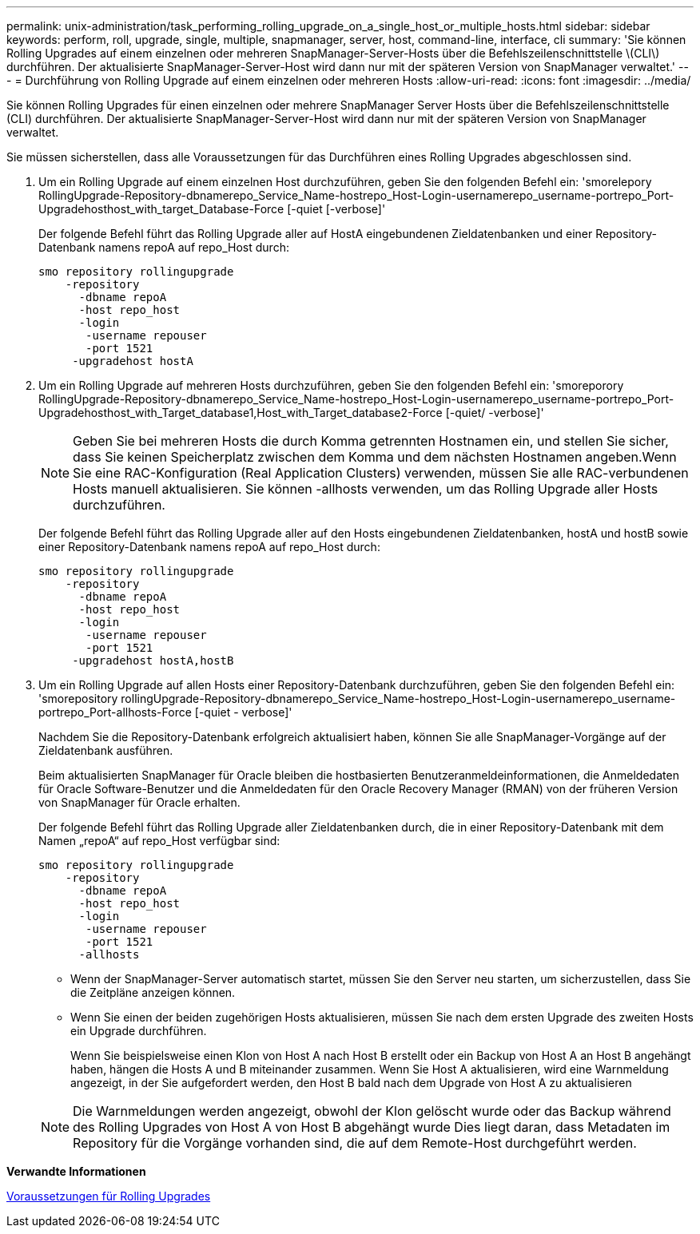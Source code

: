---
permalink: unix-administration/task_performing_rolling_upgrade_on_a_single_host_or_multiple_hosts.html 
sidebar: sidebar 
keywords: perform, roll, upgrade, single, multiple, snapmanager, server, host, command-line, interface, cli 
summary: 'Sie können Rolling Upgrades auf einem einzelnen oder mehreren SnapManager-Server-Hosts über die Befehlszeilenschnittstelle \(CLI\) durchführen. Der aktualisierte SnapManager-Server-Host wird dann nur mit der späteren Version von SnapManager verwaltet.' 
---
= Durchführung von Rolling Upgrade auf einem einzelnen oder mehreren Hosts
:allow-uri-read: 
:icons: font
:imagesdir: ../media/


[role="lead"]
Sie können Rolling Upgrades für einen einzelnen oder mehrere SnapManager Server Hosts über die Befehlszeilenschnittstelle (CLI) durchführen. Der aktualisierte SnapManager-Server-Host wird dann nur mit der späteren Version von SnapManager verwaltet.

Sie müssen sicherstellen, dass alle Voraussetzungen für das Durchführen eines Rolling Upgrades abgeschlossen sind.

. Um ein Rolling Upgrade auf einem einzelnen Host durchzuführen, geben Sie den folgenden Befehl ein: 'smorelepory RollingUpgrade-Repository-dbnamerepo_Service_Name-hostrepo_Host-Login-usernamerepo_username-portrepo_Port-Upgradehosthost_with_target_Database-Force [-quiet [-verbose]'
+
Der folgende Befehl führt das Rolling Upgrade aller auf HostA eingebundenen Zieldatenbanken und einer Repository-Datenbank namens repoA auf repo_Host durch:

+
[listing]
----

smo repository rollingupgrade
    -repository
      -dbname repoA
      -host repo_host
      -login
       -username repouser
       -port 1521
     -upgradehost hostA
----
. Um ein Rolling Upgrade auf mehreren Hosts durchzuführen, geben Sie den folgenden Befehl ein: 'smoreporory RollingUpgrade-Repository-dbnamerepo_Service_Name-hostrepo_Host-Login-usernamerepo_username-portrepo_Port-Upgradehosthost_with_Target_database1,Host_with_Target_database2-Force [-quiet/ -verbose]'
+

NOTE: Geben Sie bei mehreren Hosts die durch Komma getrennten Hostnamen ein, und stellen Sie sicher, dass Sie keinen Speicherplatz zwischen dem Komma und dem nächsten Hostnamen angeben.Wenn Sie eine RAC-Konfiguration (Real Application Clusters) verwenden, müssen Sie alle RAC-verbundenen Hosts manuell aktualisieren. Sie können -allhosts verwenden, um das Rolling Upgrade aller Hosts durchzuführen.

+
Der folgende Befehl führt das Rolling Upgrade aller auf den Hosts eingebundenen Zieldatenbanken, hostA und hostB sowie einer Repository-Datenbank namens repoA auf repo_Host durch:

+
[listing]
----

smo repository rollingupgrade
    -repository
      -dbname repoA
      -host repo_host
      -login
       -username repouser
       -port 1521
     -upgradehost hostA,hostB
----
. Um ein Rolling Upgrade auf allen Hosts einer Repository-Datenbank durchzuführen, geben Sie den folgenden Befehl ein: 'smorepository rollingUpgrade-Repository-dbnamerepo_Service_Name-hostrepo_Host-Login-usernamerepo_username-portrepo_Port-allhosts-Force [-quiet - verbose]'
+
Nachdem Sie die Repository-Datenbank erfolgreich aktualisiert haben, können Sie alle SnapManager-Vorgänge auf der Zieldatenbank ausführen.

+
Beim aktualisierten SnapManager für Oracle bleiben die hostbasierten Benutzeranmeldeinformationen, die Anmeldedaten für Oracle Software-Benutzer und die Anmeldedaten für den Oracle Recovery Manager (RMAN) von der früheren Version von SnapManager für Oracle erhalten.

+
Der folgende Befehl führt das Rolling Upgrade aller Zieldatenbanken durch, die in einer Repository-Datenbank mit dem Namen „repoA“ auf repo_Host verfügbar sind:

+
[listing]
----

smo repository rollingupgrade
    -repository
      -dbname repoA
      -host repo_host
      -login
       -username repouser
       -port 1521
      -allhosts
----
+
** Wenn der SnapManager-Server automatisch startet, müssen Sie den Server neu starten, um sicherzustellen, dass Sie die Zeitpläne anzeigen können.
** Wenn Sie einen der beiden zugehörigen Hosts aktualisieren, müssen Sie nach dem ersten Upgrade des zweiten Hosts ein Upgrade durchführen.
+
Wenn Sie beispielsweise einen Klon von Host A nach Host B erstellt oder ein Backup von Host A an Host B angehängt haben, hängen die Hosts A und B miteinander zusammen. Wenn Sie Host A aktualisieren, wird eine Warnmeldung angezeigt, in der Sie aufgefordert werden, den Host B bald nach dem Upgrade von Host A zu aktualisieren

+

NOTE: Die Warnmeldungen werden angezeigt, obwohl der Klon gelöscht wurde oder das Backup während des Rolling Upgrades von Host A von Host B abgehängt wurde Dies liegt daran, dass Metadaten im Repository für die Vorgänge vorhanden sind, die auf dem Remote-Host durchgeführt werden.





*Verwandte Informationen*

xref:concept_prerequisites_for_performing_rolling_upgrade.adoc[Voraussetzungen für Rolling Upgrades]
